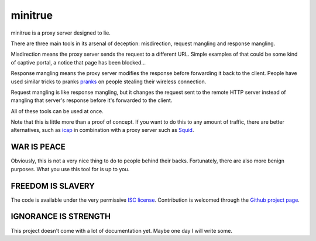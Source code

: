 ==========
 minitrue
==========

minitrue is a proxy server designed to lie.

There are three main tools in its arsenal of deception: misdirection,
request mangling and response mangling.

Misdirection means the proxy server sends the request to a different
URL. Simple examples of that could be some kind of captive portal, a
notice that page has been blocked...

Response mangling means the proxy server modifies the response before
forwarding it back to the client. People have used similar tricks to
pranks pranks_ on people stealing their wireless connection.

.. _pranks: http://www.ex-parrot.com/pete/upside-down-ternet.html

Request mangling is like response mangling, but it changes the request
sent to the remote HTTP server instead of mangling that server's
response before it's forwarded to the client.

All of these tools can be used at once.

Note that this is little more than a proof of concept. If you want to
do this to any amount of traffic, there are better alternatives, such
as `icap`_ in combination with a proxy server such as `Squid`_.

.. _`icap`: http://tools.ietf.org/html/rfc3507
.. _`Squid`: http://www.squid-cache.org/

WAR IS PEACE
============

Obviously, this is not a very nice thing to do to people behind their
backs. Fortunately, there are also more benign purposes. What you use
this tool for is up to you.

FREEDOM IS SLAVERY
==================

The code is available under the very permissive `ISC license`_.
Contribution is welcomed through the `Github project page`_.

.. _`ISC license`: http://www.isc.org/software/license
.. _`Github project page`: https://github.com/lvh/minitrue

IGNORANCE IS STRENGTH
=====================

This project doesn't come with a lot of documentation yet. Maybe one
day I will write some.
